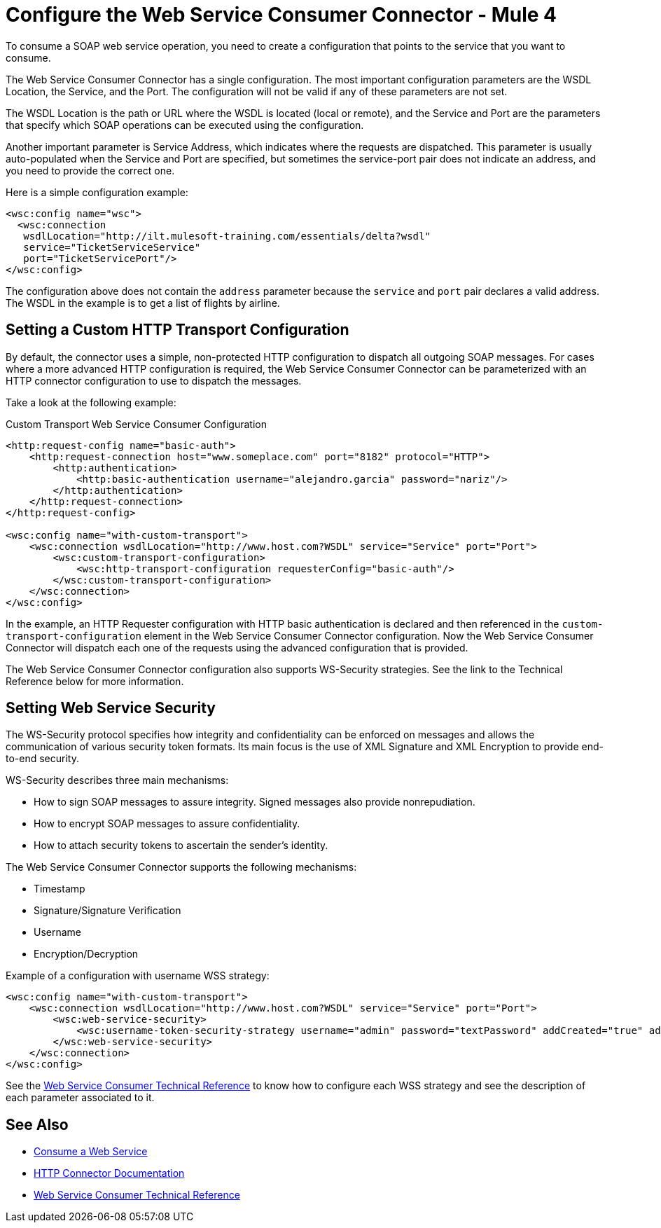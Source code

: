 = Configure the Web Service Consumer Connector - Mule 4
:page-aliases: connectors::web-service/web-service-consumer-configure.adoc

To consume a SOAP web service operation, you need to create a configuration that points to the service that you want to consume.

The Web Service Consumer Connector has a single configuration. The most important configuration parameters are the WSDL Location, the Service, and the Port. The configuration will not be valid if any of these parameters are not set.

The WSDL Location is the path or URL where the WSDL is located (local or remote), and the Service and Port are the parameters that specify which SOAP operations can be executed using the configuration.

Another important parameter is Service Address, which indicates where the requests are dispatched. This parameter is usually auto-populated when the Service and Port are specified, but sometimes the service-port pair does not indicate an address, and you need to provide the correct one.

Here is a simple configuration example:

[source,xml,linenums]
----
<wsc:config name="wsc">
  <wsc:connection
   wsdlLocation="http://ilt.mulesoft-training.com/essentials/delta?wsdl"
   service="TicketServiceService"
   port="TicketServicePort"/>
</wsc:config>
----

The configuration above does not contain the `address` parameter because the `service` and `port` pair declares a valid address. The WSDL in the example is to get a list of flights by airline.

== Setting a Custom HTTP Transport Configuration

By default, the connector uses a simple, non-protected HTTP configuration to dispatch all outgoing SOAP messages. For cases where a more advanced HTTP configuration is required, the Web Service Consumer Connector can be parameterized with an HTTP connector configuration to use to dispatch the messages.

Take a look at the following example:

.Custom Transport Web Service Consumer Configuration
[source,xml,linenums]
----
<http:request-config name="basic-auth">
    <http:request-connection host="www.someplace.com" port="8182" protocol="HTTP">
        <http:authentication>
            <http:basic-authentication username="alejandro.garcia" password="nariz"/>
        </http:authentication>
    </http:request-connection>
</http:request-config>

<wsc:config name="with-custom-transport">
    <wsc:connection wsdlLocation="http://www.host.com?WSDL" service="Service" port="Port">
        <wsc:custom-transport-configuration>
            <wsc:http-transport-configuration requesterConfig="basic-auth"/>
        </wsc:custom-transport-configuration>
    </wsc:connection>
</wsc:config>
----

In the example, an HTTP Requester configuration with HTTP basic authentication is declared and then referenced in the `custom-transport-configuration` element in the Web Service Consumer Connector configuration.
Now the Web Service Consumer Connector will dispatch each one of the requests using the advanced configuration that is provided.

The Web Service Consumer Connector configuration also supports WS-Security strategies. See the link to the Technical Reference below for more information.

== Setting Web Service Security

The WS-Security protocol specifies how integrity and confidentiality can be enforced on messages and allows the communication of various security token formats. Its main focus is the use of XML Signature and XML Encryption to provide end-to-end security.

WS-Security describes three main mechanisms:

* How to sign SOAP messages to assure integrity. Signed messages also provide nonrepudiation.
* How to encrypt SOAP messages to assure confidentiality.
* How to attach security tokens to ascertain the sender's identity.

The Web Service Consumer Connector supports the following mechanisms:

* Timestamp
* Signature/Signature Verification
* Username
* Encryption/Decryption

Example of a configuration with username WSS strategy:

[source,xml,linenums]
----
<wsc:config name="with-custom-transport">
    <wsc:connection wsdlLocation="http://www.host.com?WSDL" service="Service" port="Port">
        <wsc:web-service-security>
            <wsc:username-token-security-strategy username="admin" password="textPassword" addCreated="true" addNonce="true"/>
        </wsc:web-service-security>
    </wsc:connection>
</wsc:config>
----

See the xref:web-service-consumer-reference.adoc[Web Service Consumer Technical Reference] to know how to configure each WSS strategy and see the description of each parameter associated to it.


== See Also

* xref:web-service-consumer-consume.adoc[Consume a Web Service]
* xref:http-connector::index.adoc[HTTP Connector Documentation]
* xref:web-service-consumer-reference.adoc[Web Service Consumer Technical Reference]
